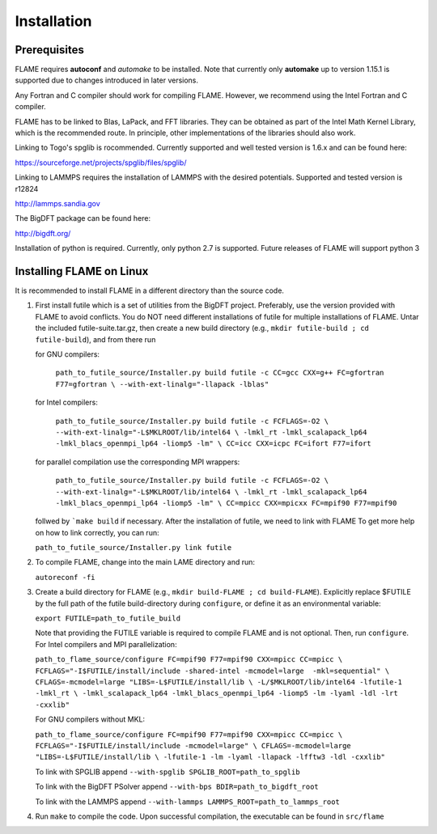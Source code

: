 
Installation
==================================

=================
Prerequisites
=================

FLAME requires **autoconf** and *automake* to be installed.
Note that currently only **automake** up to version  1.15.1
is supported due to changes introduced in later versions.

Any Fortran and C compiler should work for compiling FLAME.
However, we recommend using the Intel Fortran and C compiler.

FLAME has to be linked to Blas, LaPack, and FFT libraries.  
They can be obtained as part of the Intel Math Kernel Library, 
which is the recommended route. In principle, other
implementations of the libraries should also work.


Linking to Togo's spglib is rocommended. Currently supported
and well tested version is 1.6.x and can be found here:

https://sourceforge.net/projects/spglib/files/spglib/

Linking to LAMMPS requires the installation of LAMMPS with 
the desired potentials. Supported and tested version is
r12824

http://lammps.sandia.gov

The BigDFT package can be found here:

http://bigdft.org/


Installation of python is required. Currently,
only python 2.7 is supported. Future releases of FLAME will
support python 3

=========================
Installing FLAME on Linux
=========================

It is recommended to install FLAME in a different
directory than the source code.

#. First install futile which is
   a set of utilities from the BigDFT project.
   Preferably, use the version provided with
   FLAME to avoid conflicts.
   You do NOT need different installations of futile
   for multiple installations of FLAME.
   Untar the included futile-suite.tar.gz, then 
   create a new build directory (e.g., ``mkdir futile-build ; cd futile-build``), and from there run

   for GNU compilers:

      ``path_to_futile_source/Installer.py build futile -c 
      CC=gcc CXX=g++ FC=gfortran F77=gfortran \
      --with-ext-linalg="-llapack -lblas"``

   for Intel compilers:

      ``path_to_futile_source/Installer.py build futile -c FCFLAGS=-O2 \
      --with-ext-linalg="-L$MKLROOT/lib/intel64 \
      -lmkl_rt -lmkl_scalapack_lp64 -lmkl_blacs_openmpi_lp64 -liomp5 -lm" \
      CC=icc CXX=icpc FC=ifort F77=ifort``

   for parallel compilation use the corresponding MPI wrappers:

      ``path_to_futile_source/Installer.py build futile -c FCFLAGS=-O2 \
      --with-ext-linalg="-L$MKLROOT/lib/intel64 \
      -lmkl_rt -lmkl_scalapack_lp64 -lmkl_blacs_openmpi_lp64 -liomp5 -lm" \
      CC=mpicc CXX=mpicxx FC=mpif90 F77=mpif90``

   follwed by ```make build`` if necessary.
   After the installation of futile, we need to link with FLAME
   To get more help on how to link correctly,  
   you can run:

   ``path_to_futile_source/Installer.py link futile``

#. To compile FLAME, change into the main LAME directory and run:

   ``autoreconf -fi``

#. Create a build directory for FLAME (e.g., ``mkdir build-FLAME ; cd build-FLAME``). 
   Explicitly replace $FUTILE by the full path of the futile build-directory during ``configure``, 
   or define it as an environmental variable:

   ``export FUTILE=path_to_futile_build``

   Note that providing the FUTILE variable is required to compile FLAME and is not optional.
   Then, run ``configure``. For Intel compilers and MPI parallelization:

   ``path_to_flame_source/configure FC=mpif90 F77=mpif90 CXX=mpicc CC=mpicc \
   FCFLAGS="-I$FUTILE/install/include -shared-intel -mcmodel=large  -mkl=sequential" \
   CFLAGS=-mcmodel=large "LIBS=-L$FUTILE/install/lib \
   -L/$MKLROOT/lib/intel64 -lfutile-1 -lmkl_rt \
   -lmkl_scalapack_lp64 -lmkl_blacs_openmpi_lp64 -liomp5 -lm -lyaml -ldl -lrt -cxxlib"``


   For GNU compilers without MKL:

   ``path_to_flame_source/configure FC=mpif90 F77=mpif90 CXX=mpicc CC=mpicc \
   FCFLAGS="-I$FUTILE/install/include -mcmodel=large" \
   CFLAGS=-mcmodel=large "LIBS=-L$FUTILE/install/lib \
   -lfutile-1 -lm -lyaml -llapack -lfftw3 -ldl -cxxlib"``
   
   To link with SPGLIB append
   ``--with-spglib SPGLIB_ROOT=path_to_spglib``

   To link with the BigDFT PSolver append
   ``--with-bps BDIR=path_to_bigdft_root``

   To link with the LAMMPS append
   ``--with-lammps LAMMPS_ROOT=path_to_lammps_root``
#. Run ``make`` to compile the code. 
   Upon successful compilation, the executable can be found in ``src/flame``
